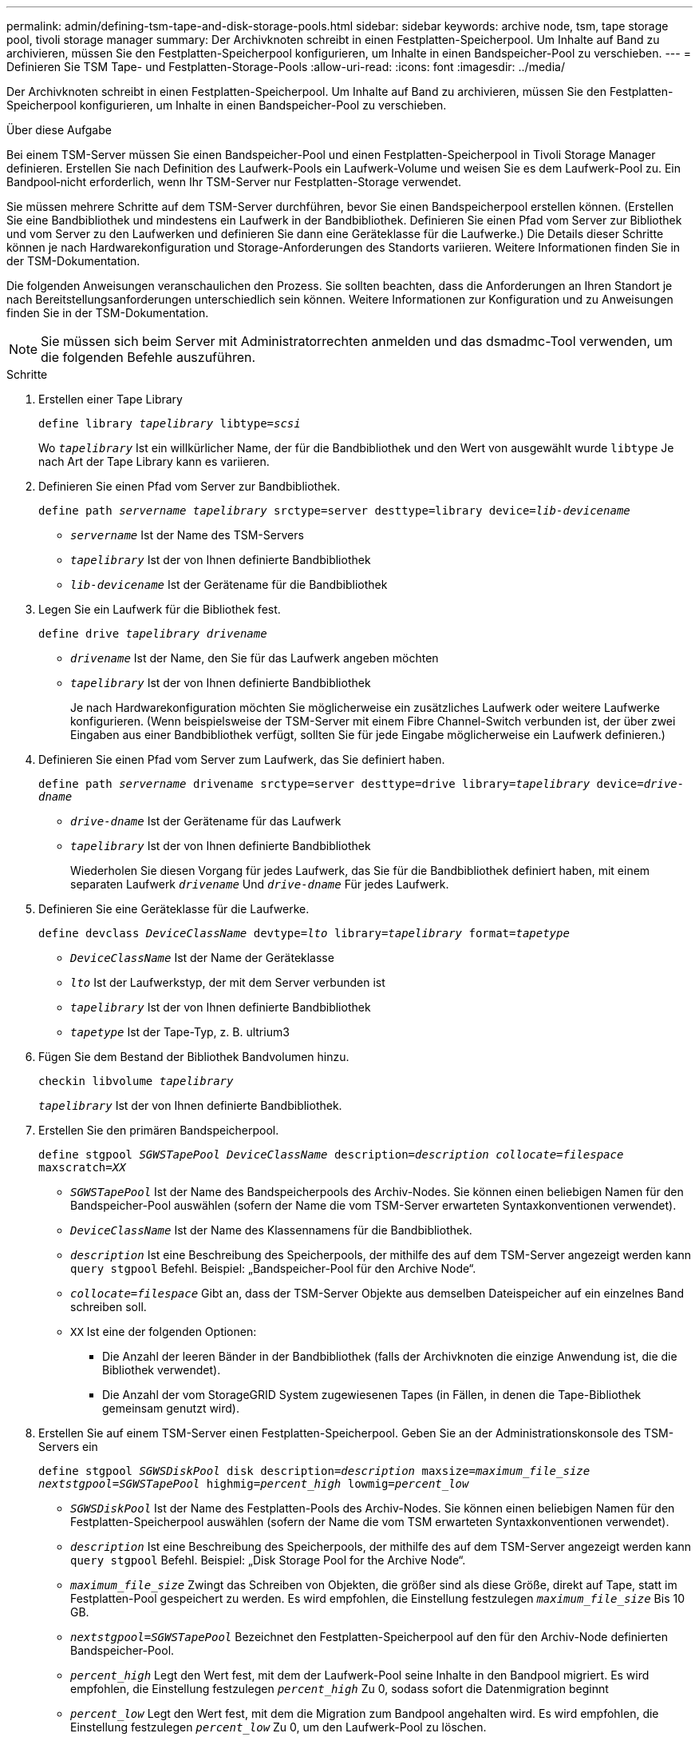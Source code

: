 ---
permalink: admin/defining-tsm-tape-and-disk-storage-pools.html 
sidebar: sidebar 
keywords: archive node, tsm, tape storage pool, tivoli storage manager 
summary: Der Archivknoten schreibt in einen Festplatten-Speicherpool. Um Inhalte auf Band zu archivieren, müssen Sie den Festplatten-Speicherpool konfigurieren, um Inhalte in einen Bandspeicher-Pool zu verschieben. 
---
= Definieren Sie TSM Tape- und Festplatten-Storage-Pools
:allow-uri-read: 
:icons: font
:imagesdir: ../media/


[role="lead"]
Der Archivknoten schreibt in einen Festplatten-Speicherpool. Um Inhalte auf Band zu archivieren, müssen Sie den Festplatten-Speicherpool konfigurieren, um Inhalte in einen Bandspeicher-Pool zu verschieben.

.Über diese Aufgabe
Bei einem TSM-Server müssen Sie einen Bandspeicher-Pool und einen Festplatten-Speicherpool in Tivoli Storage Manager definieren. Erstellen Sie nach Definition des Laufwerk-Pools ein Laufwerk-Volume und weisen Sie es dem Laufwerk-Pool zu. Ein Bandpool‐nicht erforderlich, wenn Ihr TSM-Server nur Festplatten-Storage verwendet.

Sie müssen mehrere Schritte auf dem TSM-Server durchführen, bevor Sie einen Bandspeicherpool erstellen können. (Erstellen Sie eine Bandbibliothek und mindestens ein Laufwerk in der Bandbibliothek. Definieren Sie einen Pfad vom Server zur Bibliothek und vom Server zu den Laufwerken und definieren Sie dann eine Geräteklasse für die Laufwerke.) Die Details dieser Schritte können je nach Hardwarekonfiguration und Storage-Anforderungen des Standorts variieren. Weitere Informationen finden Sie in der TSM-Dokumentation.

Die folgenden Anweisungen veranschaulichen den Prozess. Sie sollten beachten, dass die Anforderungen an Ihren Standort je nach Bereitstellungsanforderungen unterschiedlich sein können. Weitere Informationen zur Konfiguration und zu Anweisungen finden Sie in der TSM-Dokumentation.


NOTE: Sie müssen sich beim Server mit Administratorrechten anmelden und das dsmadmc-Tool verwenden, um die folgenden Befehle auszuführen.

.Schritte
. Erstellen einer Tape Library
+
`define library _tapelibrary_ libtype=_scsi_`

+
Wo `_tapelibrary_` Ist ein willkürlicher Name, der für die Bandbibliothek und den Wert von ausgewählt wurde `libtype` Je nach Art der Tape Library kann es variieren.

. Definieren Sie einen Pfad vom Server zur Bandbibliothek.
+
`define path _servername tapelibrary_ srctype=server desttype=library device=_lib-devicename_`

+
** `_servername_` Ist der Name des TSM-Servers
** `_tapelibrary_` Ist der von Ihnen definierte Bandbibliothek
** `_lib-devicename_` Ist der Gerätename für die Bandbibliothek


. Legen Sie ein Laufwerk für die Bibliothek fest.
+
`define drive _tapelibrary_ _drivename_`

+
** `_drivename_` Ist der Name, den Sie für das Laufwerk angeben möchten
** `_tapelibrary_` Ist der von Ihnen definierte Bandbibliothek
+
Je nach Hardwarekonfiguration möchten Sie möglicherweise ein zusätzliches Laufwerk oder weitere Laufwerke konfigurieren. (Wenn beispielsweise der TSM-Server mit einem Fibre Channel-Switch verbunden ist, der über zwei Eingaben aus einer Bandbibliothek verfügt, sollten Sie für jede Eingabe möglicherweise ein Laufwerk definieren.)



. Definieren Sie einen Pfad vom Server zum Laufwerk, das Sie definiert haben.
+
`define path _servername_ drivename srctype=server desttype=drive library=_tapelibrary_ device=_drive-dname_`

+
** `_drive-dname_` Ist der Gerätename für das Laufwerk
** `_tapelibrary_` Ist der von Ihnen definierte Bandbibliothek
+
Wiederholen Sie diesen Vorgang für jedes Laufwerk, das Sie für die Bandbibliothek definiert haben, mit einem separaten Laufwerk `_drivename_` Und `_drive-dname_` Für jedes Laufwerk.



. Definieren Sie eine Geräteklasse für die Laufwerke.
+
`define devclass _DeviceClassName_ devtype=_lto_ library=_tapelibrary_ format=_tapetype_`

+
** `_DeviceClassName_` Ist der Name der Geräteklasse
** `_lto_` Ist der Laufwerkstyp, der mit dem Server verbunden ist
** `_tapelibrary_` Ist der von Ihnen definierte Bandbibliothek
** `_tapetype_` Ist der Tape-Typ, z. B. ultrium3


. Fügen Sie dem Bestand der Bibliothek Bandvolumen hinzu.
+
`checkin libvolume _tapelibrary_`

+
`_tapelibrary_` Ist der von Ihnen definierte Bandbibliothek.

. Erstellen Sie den primären Bandspeicherpool.
+
`define stgpool _SGWSTapePool_ _DeviceClassName_ description=_description_ _collocate=filespace_ maxscratch=_XX_`

+
** `_SGWSTapePool_` Ist der Name des Bandspeicherpools des Archiv-Nodes. Sie können einen beliebigen Namen für den Bandspeicher-Pool auswählen (sofern der Name die vom TSM-Server erwarteten Syntaxkonventionen verwendet).
** `_DeviceClassName_` Ist der Name des Klassennamens für die Bandbibliothek.
** `_description_` Ist eine Beschreibung des Speicherpools, der mithilfe des auf dem TSM-Server angezeigt werden kann `query stgpool` Befehl. Beispiel: „Bandspeicher-Pool für den Archive Node“.
** `_collocate=filespace_` Gibt an, dass der TSM-Server Objekte aus demselben Dateispeicher auf ein einzelnes Band schreiben soll.
** `XX` Ist eine der folgenden Optionen:
+
*** Die Anzahl der leeren Bänder in der Bandbibliothek (falls der Archivknoten die einzige Anwendung ist, die die Bibliothek verwendet).
*** Die Anzahl der vom StorageGRID System zugewiesenen Tapes (in Fällen, in denen die Tape-Bibliothek gemeinsam genutzt wird).




. Erstellen Sie auf einem TSM-Server einen Festplatten-Speicherpool. Geben Sie an der Administrationskonsole des TSM-Servers ein
+
`define stgpool _SGWSDiskPool_ disk description=_description_ maxsize=_maximum_file_size nextstgpool=SGWSTapePool_ highmig=_percent_high_ lowmig=_percent_low_`

+
** `_SGWSDiskPool_` Ist der Name des Festplatten-Pools des Archiv-Nodes. Sie können einen beliebigen Namen für den Festplatten-Speicherpool auswählen (sofern der Name die vom TSM erwarteten Syntaxkonventionen verwendet).
** `_description_` Ist eine Beschreibung des Speicherpools, der mithilfe des auf dem TSM-Server angezeigt werden kann `query stgpool` Befehl. Beispiel: „Disk Storage Pool for the Archive Node“.
**  `_maximum_file_size_` Zwingt das Schreiben von Objekten, die größer sind als diese Größe, direkt auf Tape, statt im Festplatten-Pool gespeichert zu werden. Es wird empfohlen, die Einstellung festzulegen `_maximum_file_size_` Bis 10 GB.
** `_nextstgpool=SGWSTapePool_` Bezeichnet den Festplatten-Speicherpool auf den für den Archiv-Node definierten Bandspeicher-Pool.
**  `_percent_high_` Legt den Wert fest, mit dem der Laufwerk-Pool seine Inhalte in den Bandpool migriert. Es wird empfohlen, die Einstellung festzulegen `_percent_high_` Zu 0, sodass sofort die Datenmigration beginnt
**  `_percent_low_` Legt den Wert fest, mit dem die Migration zum Bandpool angehalten wird. Es wird empfohlen, die Einstellung festzulegen `_percent_low_` Zu 0, um den Laufwerk-Pool zu löschen.


. Erstellen Sie auf einem TSM-Server ein Festplatten-Volume (oder Volumes) und weisen Sie es dem Festplatten-Pool zu.
+
`define volume _SGWSDiskPool_ _volume_name_ formatsize=_size_`

+
** `_SGWSDiskPool_` Ist der Name des Disk-Pools.
** `_volume_name_` Ist der vollständige Pfad zum Speicherort des Volumes (z. B. `/var/local/arc/stage6.dsm`) Auf dem TSM-Server, wo er den Inhalt des Laufwerk-Pools in Vorbereitung für die Übertragung auf Band schreibt.
** `_size_` Ist die Größe des Datenträgers in MB.
+
Wenn Sie beispielsweise ein einzelnes Laufwerk-Volume so erstellen möchten, dass der Inhalt eines Festplattenpools ein einzelnes Band enthält, setzen Sie den Wert der Größe auf 200000, wenn das Bandvolumen 200 GB hat.

+
Es könnte jedoch wünschenswert sein, mehrere Festplatten-Volumes einer kleineren Größe zu erstellen, da der TSM-Server auf jedes Volume im Festplatten-Pool schreiben kann. Wenn die Bandgröße beispielsweise 250 GB beträgt, erstellen Sie 25 Festplatten-Volumes mit jeweils 10 GB (10000).

+
Der TSM-Server weist im Verzeichnis für das Festplatten-Volume vorab Speicherplatz zu. Dies kann einige Zeit in Anspruch nehmen (mehr als drei Stunden für ein 200-GB-Laufwerk).




